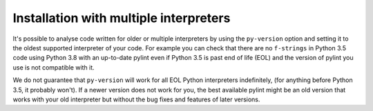 .. _continuous-integration:

Installation with multiple interpreters
=======================================

It's possible to analyse code written for older or multiple interpreters by using
the ``py-version`` option and setting it to the oldest supported interpreter of your code. For example you can check
that there are no ``f-strings`` in Python 3.5 code using Python 3.8 with an up-to-date
pylint even if Python 3.5 is past end of life (EOL) and the version of pylint you use is not
compatible with it.

We do not guarantee that ``py-version`` will work for all EOL Python interpreters indefinitely,
(for anything before Python 3.5, it probably won't). If a newer version does not work for you,
the best available pylint might be an old version that works with your old interpreter but
without the bug fixes and features of later versions.
